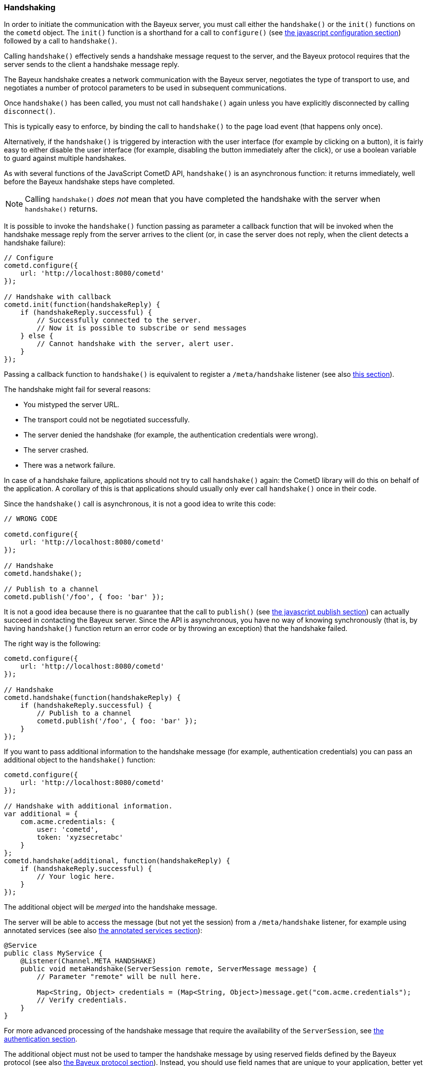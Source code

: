 
[[_javascript_handshake]]
=== Handshaking

In order to initiate the communication with the Bayeux server, you must call
either the `handshake()` or the `init()` functions on the `cometd` object.
The `init()` function is a shorthand for a call to `configure()` (see
<<_javascript_configure,the javascript configuration section>>) followed by
a call to `handshake()`.

Calling `handshake()` effectively sends a handshake message request to the
server, and the Bayeux protocol requires that the server sends to the client
a handshake message reply.

The Bayeux handshake creates a network communication with the Bayeux server,
negotiates the type of transport to use, and negotiates a number of protocol
parameters to be used in subsequent communications.

Once `handshake()` has been called, you must not call `handshake()` again
unless you have explicitly disconnected by calling `disconnect()`.

This is typically easy to enforce, by binding the call to `handshake()`
to the page load event (that happens only once).

Alternatively, if the `handshake()` is triggered by interaction with the user
interface (for example by clicking on a button), it is fairly easy to either
disable the user interface (for example, disabling the button immediately
after the click), or use a boolean variable to guard against multiple
handshakes.

As with several functions of the JavaScript CometD API, `handshake()` is an
asynchronous function: it returns immediately, well before the Bayeux handshake
steps have completed.

[NOTE]
====
Calling `handshake()` _does not_ mean that you have completed the handshake
with the server when `handshake()` returns.
====

It is possible to invoke the `handshake()` function passing as parameter a
callback function that will be invoked when the handshake message reply from
the server arrives to the client (or, in case the server does not reply, when
the client detects a handshake failure):

====
[source,javascript]
----
// Configure
cometd.configure({
    url: 'http://localhost:8080/cometd'
});

// Handshake with callback
cometd.init(function(handshakeReply) {
    if (handshakeReply.successful) {
        // Successfully connected to the server.
        // Now it is possible to subscribe or send messages
    } else {
        // Cannot handshake with the server, alert user.
    }
});
----
====

Passing a callback function to `handshake()` is equivalent to register a
`/meta/handshake` listener (see also <<_javascript_subscribe_vs_listen,this section>>).

The handshake might fail for several reasons:

* You mistyped the server URL.
* The transport could not be negotiated successfully.
* The server denied the handshake (for example, the authentication credentials were wrong).
* The server crashed.
* There was a network failure.

In case of a handshake failure, applications should not try to call `handshake()`
again: the CometD library will do this on behalf of the application.
A corollary of this is that applications should usually only ever call `handshake()`
once in their code.

Since the `handshake()` call is asynchronous, it is not a good idea to write this code:

====
[source,javascript]
----
// WRONG CODE

cometd.configure({
    url: 'http://localhost:8080/cometd'
});

// Handshake
cometd.handshake();

// Publish to a channel
cometd.publish('/foo', { foo: 'bar' });
----
====

It is not a good idea because there is no guarantee that the call to `publish()` (see
<<_javascript_publish,the javascript publish section>>) can actually succeed in contacting
the Bayeux server.
Since the API is asynchronous, you have no way of knowing synchronously (that is, by having
`handshake()` function return an error code or by throwing an exception) that the handshake failed.

The right way is the following:

====
[source,javascript]
----
cometd.configure({
    url: 'http://localhost:8080/cometd'
});

// Handshake
cometd.handshake(function(handshakeReply) {
    if (handshakeReply.successful) {
        // Publish to a channel
        cometd.publish('/foo', { foo: 'bar' });
    }
});
----
====

If you want to pass additional information to the handshake message (for example,
authentication credentials) you can pass an additional object to the `handshake()` function:

====
[source,javascript]
----
cometd.configure({
    url: 'http://localhost:8080/cometd'
});

// Handshake with additional information.
var additional = {
    com.acme.credentials: {
        user: 'cometd',
        token: 'xyzsecretabc'
    }
};
cometd.handshake(additional, function(handshakeReply) {
    if (handshakeReply.successful) {
        // Your logic here.
    }
});
----
====

The additional object will be _merged_ into the handshake message.

The server will be able to access the message (but not yet the session)
from a `/meta/handshake` listener, for example using annotated services
(see also <<_java_server_services_annotated,the annotated services section>>):

====
[source,java]
----
@Service
public class MyService {
    @Listener(Channel.META_HANDSHAKE)
    public void metaHandshake(ServerSession remote, ServerMessage message) {
        // Parameter "remote" will be null here.

        Map<String, Object> credentials = (Map<String, Object>)message.get("com.acme.credentials");
        // Verify credentials.
    }
}
----
====

For more advanced processing of the handshake message that require the
availability of the `ServerSession`, see
<<_java_server_authentication,the authentication section>>.

The additional object must not be used to tamper the handshake message by using
reserved fields defined by the Bayeux protocol (see also <<_bayeux,the Bayeux protocol section>>).
Instead, you should use field names that are unique to your application, better
yet when fully qualified like `com.acme.credentials`.

The CometD JavaScript API offer an easy way to receive notifications about the
details of the Bayeux protocol message exchange: either by adding listeners to
special channels (called _meta channels_), explained in
<<_javascript_subscribe,the javascript subscribe section>>, or by passing callback
functions to the API like you did for `handshake()` in the example above.
